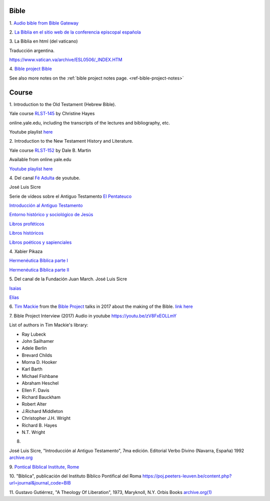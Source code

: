Bible
=====

1.
`Audio bible from Bible Gateway <https://www.biblegateway.com/resources/audio/>`_


2.
`La Biblia en el sitio web de la conferencia episcopal española <https://www.conferenciaepiscopal.es/biblia/>`_

3.
La Biblia en html (del vaticano)

Traducción argentina.

`https://www.vatican.va/archive/ESL0506/_INDEX.HTM <https://www.vatican.va/archive/ESL0506/_INDEX.HTM>`_

4.
`Bible project Bible <https://bibleproject.com/bible/nasb/genesis/1/>`_

See also more notes on the :ref:`bible project notes page. <ref-bible-project-notes>`


Course
======

1.
Introduction to the Old Testament (Hebrew Bible).

Yale course `RLST-145 <https://oyc.yale.edu/religious-studies/rlst-145>`_ by Christine Hayes

online.yale.edu, including the transcripts of the lectures and bibliography, etc.

Youtube playlist `here <https://www.youtube.com/playlist?list=PLh9mgdi4rNeyuvTEbD-Ei0JdMUujXfyWi>`_


2.
Introduction to the New Testament History and Literature.

Yale course `RLST-152 <https://oyc.yale.edu/religious-studies/rlst-152>`_ by Dale B. Martin

Available from online.yale.edu

`Youtube playlist here <https://www.youtube.com/playlist?list=PL279CFA55C51E75E0>`_

4.
Del canal `Fé Adulta <https://www.youtube.com/@feadultaescuela>`_ de youtube.

José Luis Sicre

Serie de vídeos sobre el Antiguo Testamento
`El Pentateuco <https://youtu.be/NfAwn3iUxFg>`_

`Introducción al Antiguo Testamento <https://youtu.be/-LbPzJG55KQ>`_

`Entorno histórico y sociológico de Jesús <https://youtu.be/lYpRsomdt0U>`_

`Libros proféticos <https://youtu.be/DsDspxh4TBg>`_

`Libros históricos <https://youtu.be/bZkaARxxn_I>`_

`Libros poéticos y sapienciales <https://youtu.be/HWKauD5krtE>`_

4.
Xabier Pikaza

`Hermenéutica Bíblica parte I <https://youtu.be/YEPqrPgGd1s>`_

`Hermenéutica Bíblica parte II <https://youtu.be/gOIu2ciPGUo>`_

5.
Del canal de la Fundación Juan March.
José Luis Sicre

`Isaias <https://www.youtube.com/watch?v=Ah0lJP-2N2k&pp=ygUPam9zZSBsdWlzIHNpY3Jl>`_

`Elías <https://www.youtube.com/watch?v=MWmvTK5b1Jw&pp=ygUPam9zZSBsdWlzIHNpY3Jl>`_


6.
`Tim Mackie <https://bibleproject.com/tim-mackie/>`_ from the `Bible Project <https://bibleproject.com>`_ talks in 2017 about the making of the Bible.
`link here <https://www.youtube.com/watch?v=eaqKzYJ151Y>`_


7.
Bible Project Interview (2017) Audio in youtube
`https://youtu.be/zV8FxEOLLmY <https://youtu.be/zV8FxEOLLmY>`_

List of authors in Tim Mackie's library:

- Ray Lubeck
- John Sailhamer
- Adele Berlin
- Brevard Childs
- Morna D. Hooker
- Karl Barth
- Michael Fishbane
- Abraham Heschel
- Ellen F. Davis
- Richard Bauckham
- Robert Alter
- J.Richard Middleton
- Christopher J.H. Wright
- Richard B. Hayes
- N.T. Wright


8.

José Luis Sicre, "Introducción al Antiguo Testamento", 7ma
edición. Editorial Verbo Divino (Navarra, España) 1992
`archive.org <https://archive.org/details/joseluissicreintroduccionalantiguotestamento>`_


9.
`Pontical Biblical Institute, Rome <https://www.biblico.it/>`_

10.
"Biblica", publicación del Instituto Bíblico Pontifical del Roma
`https://poj.peeters-leuven.be/content.php?url=journal&journal_code=BIB <https://poj.peeters-leuven.be/content.php?url=journal&journal_code=BIB>`_

11.
Gustavo Gutiérrez,
"A Theology Of Liberation", 1973, Maryknoll, N.Y. Orbis Books
`archive.org(1) <https://archive.org/embed/theologyoflibera00gust_0>`_
